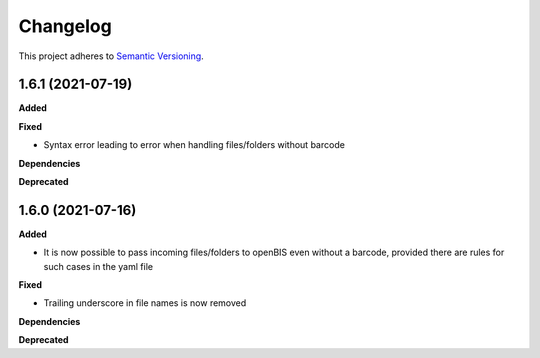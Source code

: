 ==========
Changelog
==========

This project adheres to `Semantic Versioning <https://semver.org/>`_.

1.6.1 (2021-07-19)
------------------

**Added**

**Fixed**

* Syntax error leading to error when handling files/folders without barcode

**Dependencies**

**Deprecated**

1.6.0 (2021-07-16)
------------------

**Added**

* It is now possible to pass incoming files/folders to openBIS even without a barcode, provided there are rules for such cases in the yaml file

**Fixed**

* Trailing underscore in file names is now removed

**Dependencies**

**Deprecated**

